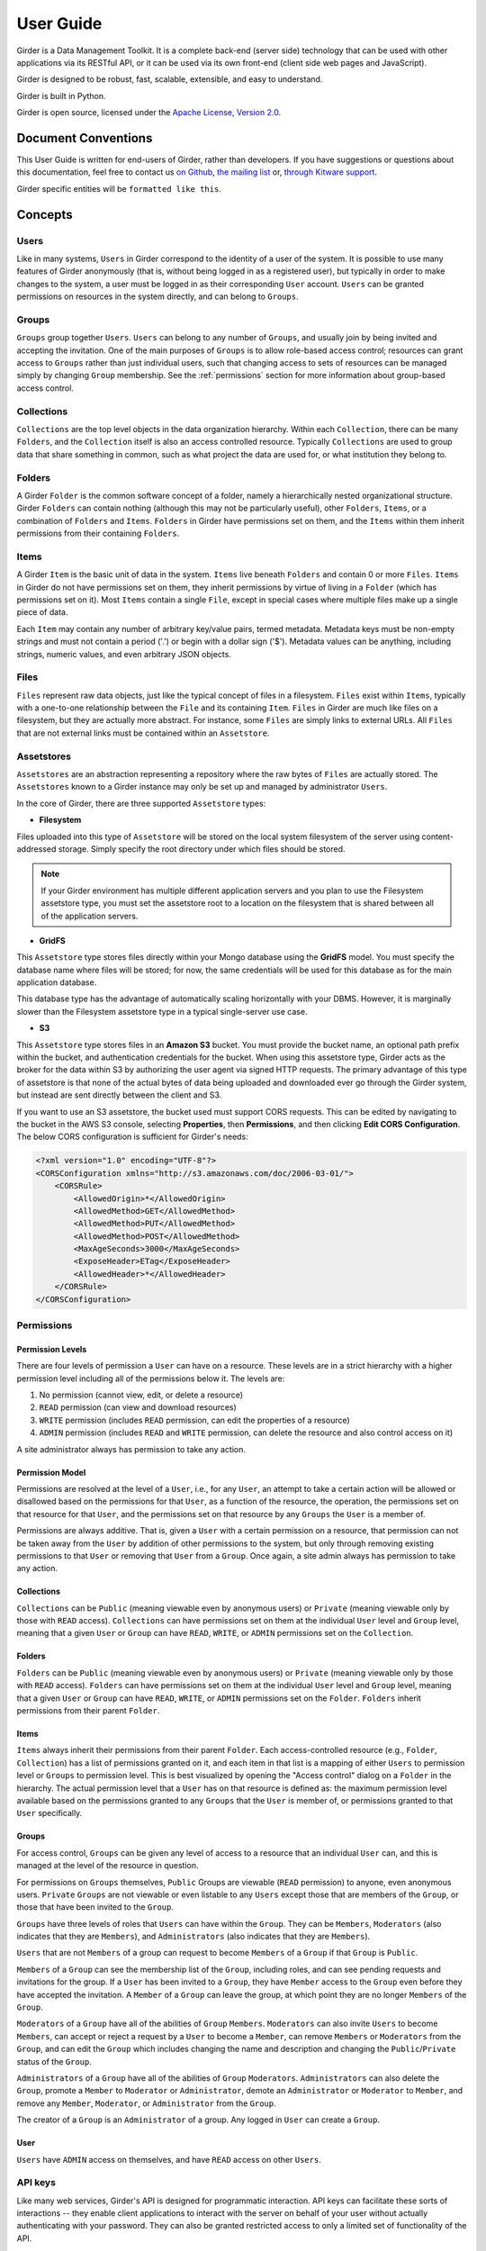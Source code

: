 User Guide
**********

Girder is a Data Management Toolkit.  It is a complete back-end (server side)
technology that can be used with other applications via its RESTful API, or it
can be used via its own front-end (client side web pages and JavaScript).

Girder is designed to be robust, fast, scalable, extensible, and easy to understand.

Girder is built in Python.

Girder is open source, licensed under the `Apache License, Version 2.0 <http://www.apache.org/licenses/LICENSE-2.0.html>`_.

Document Conventions
====================

This User Guide is written for end-users of Girder, rather than developers. If you
have suggestions or questions about this documentation, feel free to contact us
`on Github <https://github.com/girder/girder>`_,
`the mailing list <http://public.kitware.com/mailman/listinfo/girder-users>`_ or,
`through Kitware support <mailto:kitware@kitware.com>`_.

Girder specific entities will be ``formatted like this``.

.. _concepts:

Concepts
========

Users
-----

Like in many systems, ``Users`` in Girder correspond to the identity of a user
of the system. It is possible to use many features of Girder anonymously (that is,
without being logged in as a registered user), but typically in order to make
changes to the system, a user must be logged in as their corresponding ``User``
account. ``Users`` can be granted permissions on resources in the system directly,
and can belong to ``Groups``.

Groups
------

``Groups`` group together ``Users``. ``Users`` can belong to any number of ``Groups``,
and usually join by being invited and accepting the invitation. One of the main
purposes of ``Groups`` is to allow role-based access control; resources can grant access to
``Groups`` rather than just individual users, such that changing access to sets of resources
can be managed simply by changing ``Group`` membership. See the :ref:`permissions`
section for more information about group-based access control.

Collections
-----------

``Collections`` are the top level objects in the data organization hierarchy.
Within each ``Collection``, there can be many ``Folders``, and the ``Collection``
itself is also an access controlled resource. Typically ``Collections`` are used
to group data that share something in common, such as what project the data are
used for, or what institution they belong to.

Folders
-------

A Girder ``Folder`` is the common software concept of a folder, namely a
hierarchically nested organizational structure.  Girder ``Folders`` can contain
nothing (although this may not be particularly useful), other ``Folders``,
``Items``, or a combination of ``Folders`` and ``Items``. ``Folders`` in Girder
have permissions set on them, and the ``Items`` within them inherit permissions
from their containing ``Folders``.

Items
-----

A Girder ``Item`` is the basic unit of data in the system. ``Items`` live beneath
``Folders`` and contain 0 or more ``Files``. ``Items`` in Girder do not have permissions set
on them, they inherit permissions by virtue of living in a ``Folder`` (which has
permissions set on it). Most ``Items`` contain a single ``File``, except
in special cases where multiple files make up a single piece of data.

Each ``Item`` may contain any number of arbitrary key/value pairs, termed
metadata.  Metadata keys must be non-empty strings and must not contain a period ('.')
or begin with a dollar sign ('$').  Metadata values can be anything, including
strings, numeric values, and even arbitrary JSON objects.

Files
-----

``Files`` represent raw data objects, just like the typical concept of files in
a filesystem. ``Files`` exist within ``Items``, typically with a one-to-one relationship
between the ``File`` and its containing ``Item``. ``Files`` in Girder are much like files on
a filesystem, but they are actually more abstract. For instance, some ``Files``
are simply links to external URLs. All ``Files`` that are not external links
must be contained within an ``Assetstore``.

.. _assetstores:

Assetstores
-----------

``Assetstores`` are an abstraction representing a repository where the raw bytes of
``Files`` are actually stored. The ``Assetstores`` known to a Girder instance
may only be set up and managed by administrator ``Users``.

In the core of Girder, there are three supported ``Assetstore`` types:

* **Filesystem**

Files uploaded into this type of ``Assetstore`` will be stored on the local
system filesystem of the server using content-addressed storage. Simply specify
the root directory under which files should be stored.

.. note:: If your Girder environment has multiple different application servers
   and you plan to use the Filesystem assetstore type, you must set the
   assetstore root to a location on the filesystem that is shared between all
   of the application servers.

* **GridFS**

This ``Assetstore`` type stores files directly within your Mongo database using
the **GridFS** model. You must specify the database name where files will be
stored; for now, the same credentials will be used for this database as for the
main application database.

This database type has the advantage of automatically scaling horizontally with
your DBMS. However, it is marginally slower than the Filesystem assetstore type
in a typical single-server use case.

* **S3**

This ``Assetstore`` type stores files in an **Amazon S3** bucket. You must
provide the bucket name, an optional path prefix within the bucket, and
authentication credentials for the bucket. When using this assetstore type,
Girder acts as the broker for the data within S3 by authorizing the user agent
via signed HTTP requests. The primary advantage of this type of assetstore is
that none of the actual bytes of data being uploaded and downloaded ever go
through the Girder system, but instead are sent directly between the client and
S3.

If you want to use an S3 assetstore, the bucket used must support CORS requests.
This can be edited by navigating to the bucket in the AWS S3 console, selecting
**Properties**, then **Permissions**, and then clicking **Edit CORS Configuration**.
The below CORS configuration is sufficient for Girder's needs:

.. code-block:: xml

    <?xml version="1.0" encoding="UTF-8"?>
    <CORSConfiguration xmlns="http://s3.amazonaws.com/doc/2006-03-01/">
        <CORSRule>
            <AllowedOrigin>*</AllowedOrigin>
            <AllowedMethod>GET</AllowedMethod>
            <AllowedMethod>PUT</AllowedMethod>
            <AllowedMethod>POST</AllowedMethod>
            <MaxAgeSeconds>3000</MaxAgeSeconds>
            <ExposeHeader>ETag</ExposeHeader>
            <AllowedHeader>*</AllowedHeader>
        </CORSRule>
    </CORSConfiguration>

.. _permissions:

Permissions
-----------

Permission Levels
^^^^^^^^^^^^^^^^^

There are four levels of permission a ``User`` can have on a resource. These
levels are in a strict hierarchy with a higher permission level including all of
the permissions below it. The levels are:

1) No permission (cannot view, edit, or delete a resource)
2) ``READ`` permission (can view and download resources)
3) ``WRITE`` permission (includes ``READ`` permission, can edit the properties of a resource)
4) ``ADMIN`` permission (includes ``READ`` and ``WRITE`` permission, can delete
   the resource and also control access on it)

A site administrator always has permission to take any action.

Permission Model
^^^^^^^^^^^^^^^^

Permissions are resolved at the level of a ``User``, i.e., for any ``User``, an
attempt to take a certain action will be allowed or disallowed based on the
permissions for that ``User``, as a function of the resource, the operation, the
permissions set on that resource for that ``User``, and the permissions set on
that resource by any ``Groups`` the ``User`` is a member of.

Permissions are always additive.  That is, given a ``User`` with a certain
permission on a resource, that permission can not be taken away from the
``User`` by addition of other permissions to the system, but only through
removing existing permissions to that ``User`` or removing that ``User`` from a
``Group``.  Once again, a site admin always has permission to take any action.

Collections
^^^^^^^^^^^

``Collections`` can be ``Public`` (meaning viewable even by anonymous users) or
``Private`` (meaning viewable only by those with ``READ`` access).
``Collections`` can have permissions set on them at the individual ``User``
level and ``Group`` level, meaning that a given ``User`` or ``Group`` can have
``READ``, ``WRITE``, or ``ADMIN`` permissions set on the ``Collection``.


Folders
^^^^^^^

``Folders`` can be ``Public`` (meaning viewable even by anonymous users) or
``Private`` (meaning viewable only by those with ``READ`` access).  ``Folders``
can have permissions set on them at the individual ``User`` level and ``Group``
level, meaning that a given ``User`` or ``Group`` can have ``READ``, ``WRITE``,
or ``ADMIN`` permissions set on the ``Folder``.  ``Folders`` inherit permissions
from their parent ``Folder``.

Items
^^^^^

``Items`` always inherit their permissions from their parent ``Folder``. Each
access-controlled resource (e.g., ``Folder``, ``Collection``) has a list of
permissions granted on it, and each item in that list is a mapping of either
``Users`` to permission level or ``Groups`` to permission level.  This is best
visualized by opening the "Access control" dialog on a ``Folder`` in the
hierarchy. The actual permission level that a ``User`` has on that resource is
defined as: the maximum permission level available based on the permissions
granted to any ``Groups`` that the ``User`` is member of, or permissions granted
to that ``User`` specifically.

Groups
^^^^^^

For access control, ``Groups`` can be given any level of access to a resource
that an individual ``User`` can, and this is managed at the level of the
resource in question.

For permissions on ``Groups`` themselves, ``Public`` Groups are viewable
(``READ`` permission) to anyone, even anonymous users.  ``Private`` ``Groups``
are not viewable or even listable to any ``Users`` except those that are members
of the ``Group``, or those that have been invited to the ``Group``.

``Groups`` have three levels of roles that ``Users`` can have within the
``Group``.  They can be ``Members``, ``Moderators`` (also indicates that they
are ``Members``), and ``Administrators`` (also indicates that they are
``Members``).

``Users`` that are not ``Members`` of a group can request to become ``Members``
of a ``Group`` if that ``Group`` is ``Public``.

``Members`` of a ``Group`` can see the membership list of the ``Group``,
including roles, and can see pending requests and invitations for the group.  If
a ``User`` has been invited to a ``Group``, they have ``Member`` access to the
``Group`` even before they have accepted the invitation.  A ``Member`` of a
``Group`` can leave the group, at which point they are no longer ``Members`` of
the ``Group``.

``Moderators`` of a ``Group`` have all of the abilities of ``Group``
``Members``.  ``Moderators`` can also invite ``Users`` to become ``Members``,
can accept or reject a request by a ``User`` to become a ``Member``, can remove
``Members`` or ``Moderators`` from the ``Group``, and can edit the ``Group``
which includes changing the name and description and changing the
``Public``/``Private`` status of the ``Group``.

``Administrators`` of a ``Group`` have all of the abilities of ``Group``
``Moderators``.  ``Administrators`` can also delete the ``Group``, promote a
``Member`` to ``Moderator`` or ``Administrator``, demote an ``Administrator`` or
``Moderator`` to ``Member``, and remove any ``Member``, ``Moderator``, or
``Administrator`` from the ``Group``.

The creator of a ``Group`` is an ``Administrator`` of a group.  Any logged in
``User`` can create a ``Group``.

User
^^^^

``Users`` have ``ADMIN`` access on themselves, and have ``READ`` access on other
``Users``.

API keys
--------

Like many web services, Girder's API is designed for programmatic interaction.
API keys can facilitate these sorts of interactions -- they enable client applications
to interact with the server on behalf of your user without actually authenticating with
your password. They can also be granted restricted access to only a limited set of functionality
of the API.

Under the **My account** page, there is a tab called **API keys** where these keys can be
created and managed. You can have many API keys; in fact, it's recommended to use a
different key for each different client application that needs authenticated access
to the Girder server. By convention, the **Name** field of API keys can be used to
specify what application is making use of the key in a human-readable way, although
you may name your keys however you want.

Each API key can be used to gain authentication tokens just like when you log in
with a username and password. If you want to limit the maximum amount of time that
these tokens last, you can do so on a per-key basis, or leave the token duration
field empty to use the server default.

When creating and updating API keys, you can also select among two modes: you can
either grant full access to the API key, which gives unrestricted API access as
though you are logged in as your user, or you can choose limited functionality scopes
from a list of checkboxes to restrict the sorts of actions that the key will allow.

It is also possible to deactivate a key temporarily. If you deactivate an existing
key, it will immediately delete all active tokens created with that key, and also
stop that key from being able to create new tokens until you activate it once again.
Alternatively, you can delete the key altogether, which will make the key and any
tokens created with it never work again.
